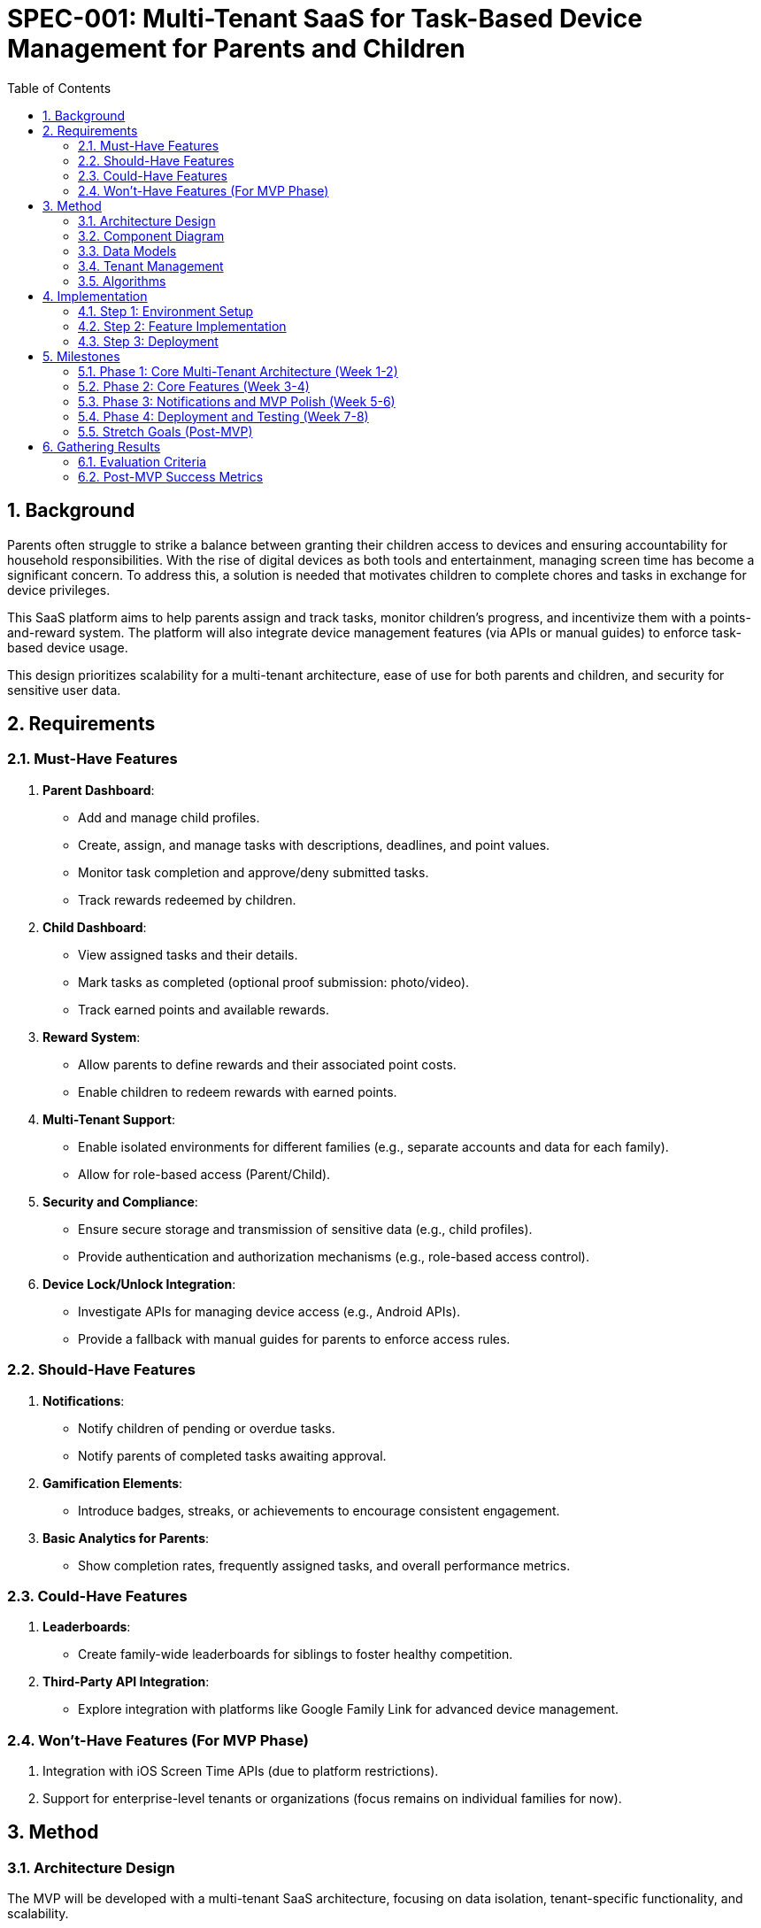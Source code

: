 
= SPEC-001: Multi-Tenant SaaS for Task-Based Device Management for Parents and Children
:sectnums:
:toc:

== Background

Parents often struggle to strike a balance between granting their children access to devices and ensuring accountability for household responsibilities. With the rise of digital devices as both tools and entertainment, managing screen time has become a significant concern. To address this, a solution is needed that motivates children to complete chores and tasks in exchange for device privileges.

This SaaS platform aims to help parents assign and track tasks, monitor children's progress, and incentivize them with a points-and-reward system. The platform will also integrate device management features (via APIs or manual guides) to enforce task-based device usage.

This design prioritizes scalability for a multi-tenant architecture, ease of use for both parents and children, and security for sensitive user data.

== Requirements

=== Must-Have Features
1. **Parent Dashboard**:
   - Add and manage child profiles.
   - Create, assign, and manage tasks with descriptions, deadlines, and point values.
   - Monitor task completion and approve/deny submitted tasks.
   - Track rewards redeemed by children.

2. **Child Dashboard**:
   - View assigned tasks and their details.
   - Mark tasks as completed (optional proof submission: photo/video).
   - Track earned points and available rewards.

3. **Reward System**:
   - Allow parents to define rewards and their associated point costs.
   - Enable children to redeem rewards with earned points.

4. **Multi-Tenant Support**:
   - Enable isolated environments for different families (e.g., separate accounts and data for each family).
   - Allow for role-based access (Parent/Child).

5. **Security and Compliance**:
   - Ensure secure storage and transmission of sensitive data (e.g., child profiles).
   - Provide authentication and authorization mechanisms (e.g., role-based access control).

6. **Device Lock/Unlock Integration**:
   - Investigate APIs for managing device access (e.g., Android APIs).
   - Provide a fallback with manual guides for parents to enforce access rules.

=== Should-Have Features
1. **Notifications**:
   - Notify children of pending or overdue tasks.
   - Notify parents of completed tasks awaiting approval.

2. **Gamification Elements**:
   - Introduce badges, streaks, or achievements to encourage consistent engagement.

3. **Basic Analytics for Parents**:
   - Show completion rates, frequently assigned tasks, and overall performance metrics.

=== Could-Have Features
1. **Leaderboards**:
   - Create family-wide leaderboards for siblings to foster healthy competition.

2. **Third-Party API Integration**:
   - Explore integration with platforms like Google Family Link for advanced device management.

=== Won’t-Have Features (For MVP Phase)
1. Integration with iOS Screen Time APIs (due to platform restrictions).
2. Support for enterprise-level tenants or organizations (focus remains on individual families for now).

== Method

=== Architecture Design

The MVP will be developed with a multi-tenant SaaS architecture, focusing on data isolation, tenant-specific functionality, and scalability.

**Core SaaS Architecture Components**:

1. **Frontend**:
   - Framework: React or Next.js for building a tenant-specific dashboard.
   - Tenant-Specific Views: Parents (manage tasks/rewards for their family) and Children (view and complete tasks).
   - Role-Based UI Components: Display views and options based on user roles (Parent/Child).

2. **Backend**:
   - Framework: Node.js with Express for building scalable APIs.
   - Tenant-Aware Middleware: Inject `tenant_id` from the authenticated user’s JWT into every API request to scope data.
   - Multi-Tenant Services: User, Task, Reward, and Proof Management with tenant isolation.

3. **Database**:
   - PostgreSQL with a shared schema.
   - Tenant Isolation via a `tenant_id` column in all core tables (e.g., Users, Tasks, Rewards).
   - Index Optimization: Index `tenant_id` for fast querying across tenants.

4. **Authentication and Tenant Management**:
   - Authentication: Firebase Auth or Auth0 with JWT tokens extended to include `tenant_id` and `role`.
   - Tenant Management: API to onboard tenants, link users to tenants, and manage tenant-specific configurations.

5. **Data Storage**:
   - Proofs (e.g., photos/videos) stored in AWS S3 using tenant-specific folders (e.g., `s3://yourapp/{tenant_id}/proofs/`).

=== Component Diagram

```plantuml
@startuml
package "Frontend" {
  [Parent Dashboard]
  [Child Dashboard]
}

package "Backend" {
  [Authentication Service]
  [Tenant Management Service]
  [Task Management Service]
  [Reward Management Service]
}

package "Database" {
  [PostgreSQL]
  [Users Table]
  [Tasks Table]
  [Rewards Table]
}

package "Storage" {
  [AWS S3]
}

[Parent Dashboard] --> [Authentication Service]
[Child Dashboard] --> [Authentication Service]
[Authentication Service] --> [Tenant Management Service]
[Tenant Management Service] --> [PostgreSQL]
[Task Management Service] --> [PostgreSQL]
[Reward Management Service] --> [PostgreSQL]
[Task Management Service] --> [AWS S3]
@enduml
```

=== Data Models

**Users Table**
| Column       | Type        | Description                                |
|--------------|-------------|--------------------------------------------|
| user_id      | UUID        | Primary key for the user.                 |
| tenant_id    | UUID        | Foreign key linking the user to a tenant. |
| email        | String      | Email address for login.                  |
| role         | Enum        | User role (PARENT or CHILD).              |
| password_hash| String      | Hashed password for authentication.       |
| created_at   | Timestamp   | Record creation timestamp.                |

**Tasks Table**
| Column       | Type        | Description                                |
|--------------|-------------|--------------------------------------------|
| task_id      | UUID        | Primary key for the task.                 |
| tenant_id    | UUID        | Foreign key linking the task to a tenant. |
| assigned_to  | UUID        | Foreign key linking to `Users.user_id`.   |
| description  | String      | Task description.                         |
| points       | Integer     | Points for completing the task.           |
| due_date     | Timestamp   | Deadline for the task.                    |
| status       | Enum        | Task status (Pending, Completed, Approved).|

**Rewards Table**
| Column       | Type        | Description                                |
|--------------|-------------|--------------------------------------------|
| reward_id    | UUID        | Primary key for the reward.               |
| tenant_id    | UUID        | Foreign key linking the reward to a tenant.|
| reward_name  | String      | Name of the reward.                       |
| points       | Integer     | Points required to redeem the reward.     |

=== Tenant Management

1. **Tenant Onboarding**:
   - API to create a tenant and generate a unique `tenant_id`.
   - Automatically assign the first user as the tenant admin (Parent role).

2. **Tenant Scoping Middleware**:
   - Extract `tenant_id` from JWT tokens.
   - Inject `tenant_id` into every database query to isolate tenant data.

=== Algorithms

**Task Assignment**
1. Parent creates a task with a description, due date, and points.
2. Task is saved to the `Tasks` table with `tenant_id` and `assigned_to` fields.
3. Task appears only for children within the same tenant.

**Reward Redemption**
1. Child selects a reward from available options.
2. Backend checks the child’s current points against the reward cost.
3. If sufficient, the points are deducted, and the reward is marked as redeemed.

**Proof Submission**
1. Child uploads proof of task completion.
2. File is stored in AWS S3 under the folder `/{tenant_id}/proofs/`.
3. File URL is linked to the task in the database.

== Implementation

=== Step 1: Environment Setup
1. **Frontend**:
   - Set up a React or Next.js project.
   - Install required libraries:
     - State Management: Redux Toolkit or React Context API.
     - Styling: Tailwind CSS or Material-UI.
     - API Handling: Axios or React Query.
   - Create reusable components:
     - `TaskCard` for displaying tasks.
     - `RewardCard` for rewards.
     - `UserCard` for child profiles.

2. **Backend**:
   - Set up a Node.js/Express or FastAPI project.
   - Install required libraries:
     - Authentication: Passport.js or Firebase Admin SDK.
     - ORM/ODM: Sequelize or Prisma for database integration.
     - API Routing: Express Router or FastAPI’s routing tools.
   - Implement middleware for role-based access control (RBAC).

3. **Database**:
   - Deploy a PostgreSQL database (e.g., on AWS RDS or Heroku).
   - Use tools like pgAdmin or Prisma Studio to manage schemas.
   - Initialize tables for `Users`, `Tasks`, and `Rewards`.

=== Step 2: Feature Implementation

1. **Authentication and Multi-Tenancy**:
   - Configure Firebase Auth or Auth0 for secure login.
   - Use JWTs to validate and manage user sessions.
   - Store a `tenant_id` with every user to support multi-tenancy.

2. **Parent Dashboard**:
   - Implement APIs:
     - `POST /tasks` to create and assign tasks.
     - `GET /tasks` to fetch tasks for a child.
     - `PATCH /tasks/:id` to approve or deny a task.
   - Build the frontend components to display tasks and statuses.

3. **Child Dashboard**:
   - Implement APIs:
     - `GET /tasks` to fetch assigned tasks.
     - `PATCH /tasks/:id` to mark a task as completed.
   - Allow proof uploads (photos/videos) with file storage on AWS S3 or Firebase Storage.

4. **Reward System**:
   - Implement APIs:
     - `POST /rewards` to create a reward (parent).
     - `GET /rewards` to fetch available rewards (child).
     - `POST /rewards/redeem` to redeem a reward (child).
   - Deduct points from the child’s balance upon redemption.

5. **Notifications and Reminders**:
   - Use a background job scheduler (e.g., Bull for Node.js or Celery for Python) to send reminders for overdue tasks.
   - Integrate push notifications via Firebase Cloud Messaging (FCM).

6. **Device Management Integration**:
   - Research Android APIs for device locking/unlocking and implement basic callbacks.
   - Provide fallback documentation for manual device restriction on iOS.

=== Step 3: Deployment

1. **Frontend**:
   - Deploy to Vercel, Netlify, or AWS Amplify.
   - Use environment variables for API endpoints and secrets.

2. **Backend**:
   - Containerize the backend using Docker.
   - Deploy to AWS EC2, AWS Lambda, or Heroku.
   - Use a load balancer (AWS ALB) for scaling.

3. **Database**:
   - Host PostgreSQL on AWS RDS or a managed service like Supabase.
   - Regularly back up the database for disaster recovery.

4. **Monitoring and Logging**:
   - Use tools like New Relic or AWS CloudWatch for application monitoring.
   - Log errors and events using services like Sentry.

== Milestones

=== Phase 1: Core Multi-Tenant Architecture (Week 1-2)
1. **Backend Setup**:
   - Implement authentication using Firebase Auth or Auth0 with tenant-aware JWT tokens.
   - Set up PostgreSQL with `Users`, `Tasks`, and `Rewards` tables (shared schema with `tenant_id`).
   - Create APIs for tenant onboarding, user management, and tenant-specific scoping middleware.

2. **Frontend Setup**:
   - Develop a React or Next.js project.
   - Create basic tenant-specific login and dashboard structure for parents and children.

3. **Data Isolation**:
   - Ensure all backend queries are scoped by `tenant_id` to enforce data isolation.

=== Phase 2: Core Features (Week 3-4)
1. **Parent Dashboard**:
   - Implement APIs for task and reward management (create, update, delete, fetch).
   - Build UI for parents to assign tasks and define rewards.

2. **Child Dashboard**:
   - Implement APIs for fetching tasks and submitting task completion with proof.
   - Build UI for children to view and complete tasks, and track rewards.

3. **Proof Submission**:
   - Integrate AWS S3 for storing proof files under tenant-specific folders.

=== Phase 3: Notifications and MVP Polish (Week 5-6)
1. **Notifications**:
   - Add APIs and backend job scheduler (e.g., Bull or Celery) for reminders about overdue tasks.
   - Implement frontend UI for viewing notifications.

2. **MVP UI Polish**:
   - Improve UX/UI for dashboards using Tailwind CSS or Material-UI.
   - Add basic error handling and validation for all forms and actions.

=== Phase 4: Deployment and Testing (Week 7-8)
1. **Deployment**:
   - Deploy backend to AWS (EC2 or Lambda) or Heroku.
   - Deploy frontend to Vercel or Netlify.
   - Configure CI/CD pipelines using GitHub Actions or similar.

2. **Testing**:
   - Write unit tests for backend services (Jest, Mocha).
   - Conduct end-to-end testing using Cypress or Playwright.
   - Perform load testing to validate multi-tenancy scalability.

=== Stretch Goals (Post-MVP)
1. Implement Stripe for subscription management and billing.
2. Add tenant-specific branding (e.g., logo, colors).
3. Provide basic analytics for parents (task completion rates, reward stats).

== Gathering Results

=== Evaluation Criteria

1. **Multi-Tenancy Validation**:
   - Ensure complete data isolation across tenants by testing with multiple family accounts.
   - Verify that queries scoped by `tenant_id` only return data specific to the tenant.

2. **Functionality Testing**:
   - Validate that core features (task and reward management, proof submission) work seamlessly for both parents and children.
   - Test notifications for overdue tasks and reward redemption workflows.

3. **Scalability Testing**:
   - Conduct load testing with simulated tenants and users to verify backend performance under high traffic.
   - Monitor response times for tenant-specific queries and AWS S3 proof uploads.

4. **User Experience Feedback**:
   - Gather feedback from beta users (e.g., families) on the dashboard usability and workflow clarity.
   - Evaluate if the design meets parent-child interaction goals (e.g., ease of task assignment and completion tracking).

5. **Security Audit**:
   - Ensure compliance with best practices for sensitive data handling (e.g., encryption, secure authentication).
   - Verify that role-based access control (RBAC) prevents unauthorized actions (e.g., children accessing parent-only features).

=== Post-MVP Success Metrics

1. **Engagement Metrics**:
   - Track active users per tenant and task completion rates over time.
   - Measure reward redemption rates and proof submission frequency.

2. **Operational Metrics**:
   - Monitor API error rates, latency, and uptime.
   - Evaluate AWS S3 storage growth and database query performance.

3. **Scalability Potential**:
   - Identify bottlenecks in tenant-specific query handling or storage.
   - Assess the cost-effectiveness of hosting infrastructure under simulated growth.

4. **User Retention**:
   - Measure the percentage of tenants that remain active after onboarding.
   - Analyze feedback from early adopters to prioritize future enhancements.

